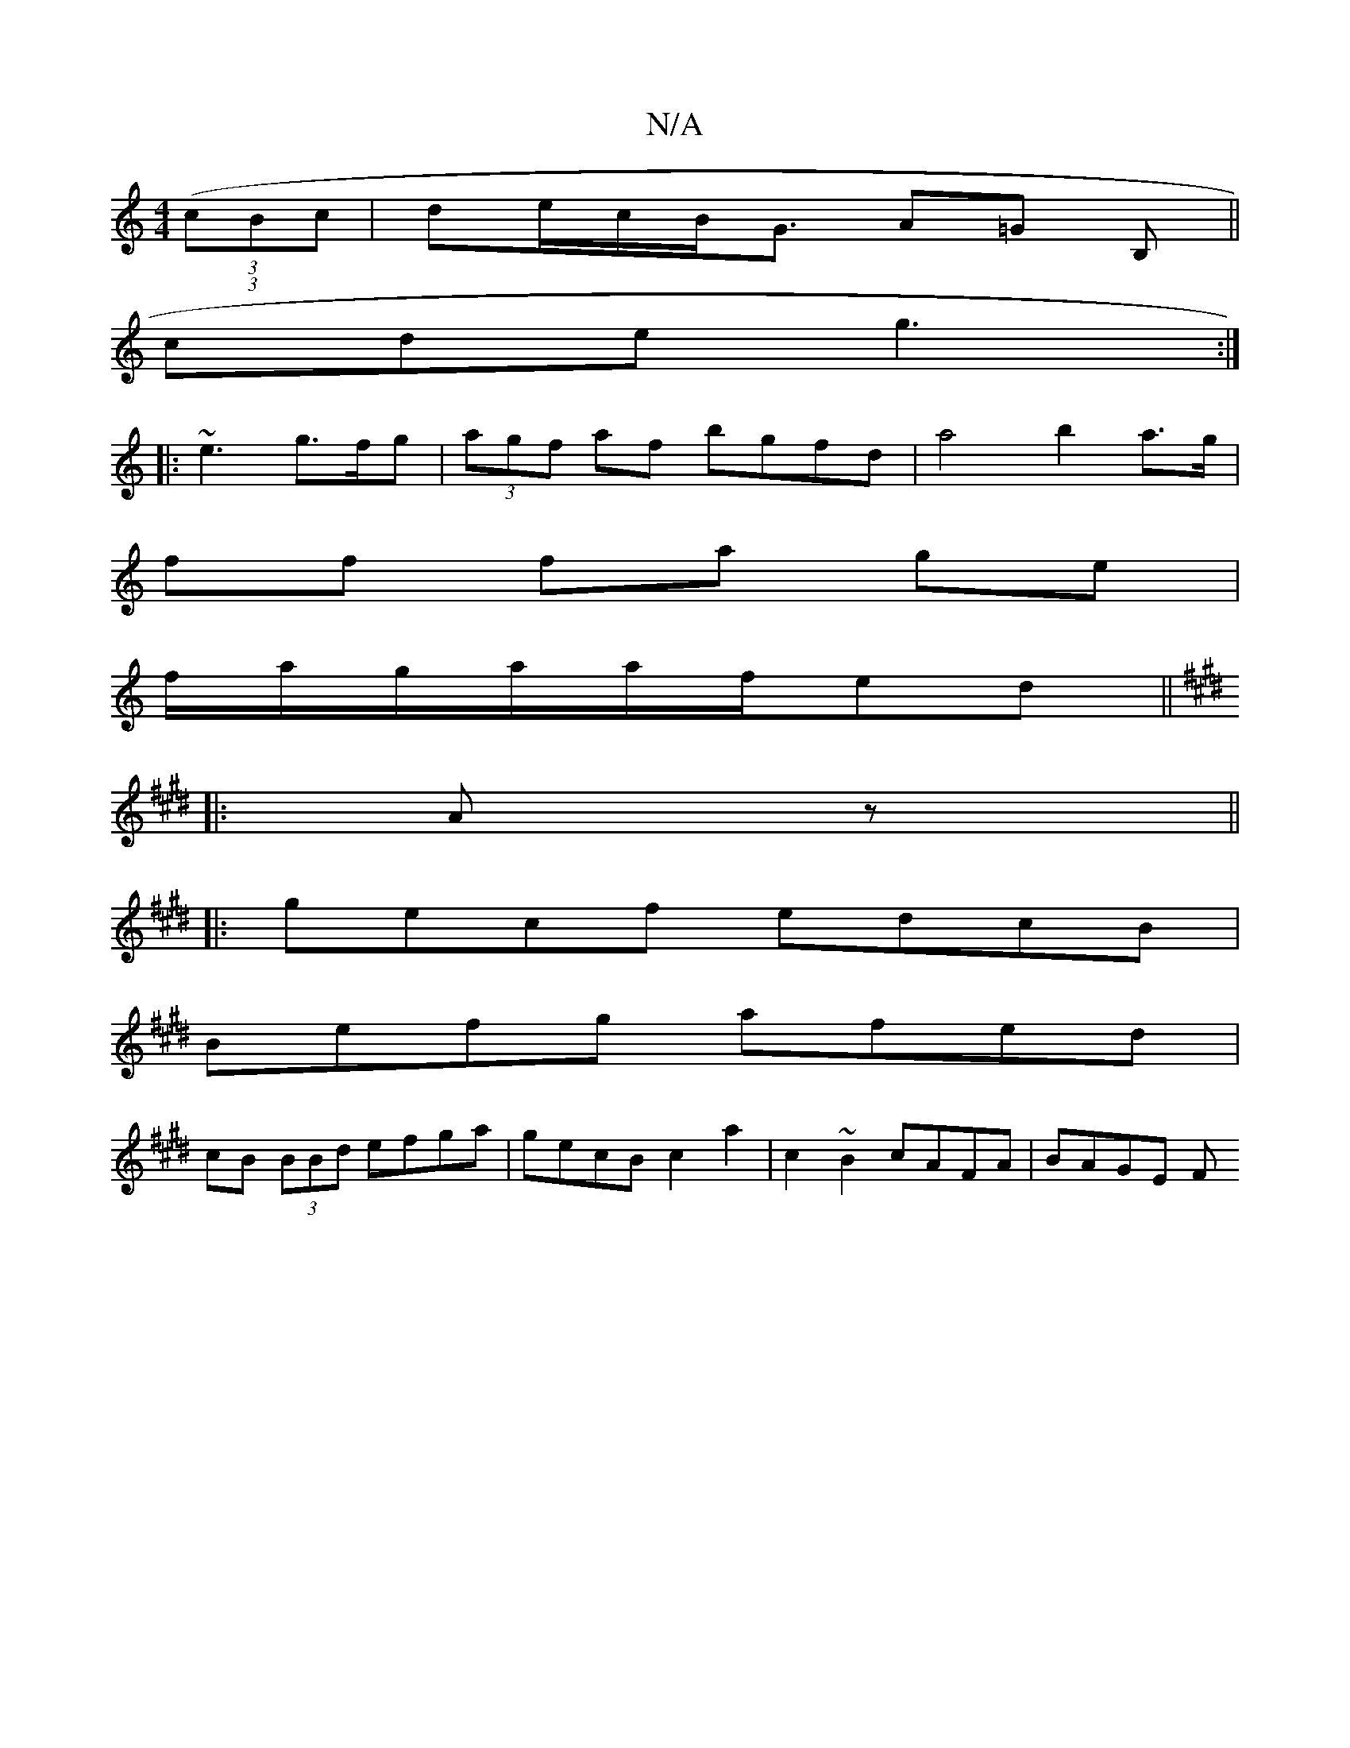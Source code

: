 X:1
T:N/A
M:4/4
R:N/A
K:Cmajor
 (3((3cBc | de/c/B<G A=G B,||
cde g3 :| 
|: ~e3 g>fg | (3agf af bgfd | a4 b2 a>g |
ff fa ge |
f/a/g/a/a/f/2ed ||
K:Emaj
|:Az||
|:gecf edcB|
Befg afed|
cB (3BBd efga | gecB c2 a2 | c2 ~B2 cAFA | BAGE F